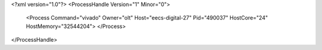 <?xml version="1.0"?>
<ProcessHandle Version="1" Minor="0">
    <Process Command="vivado" Owner="olt" Host="eecs-digital-27" Pid="490037" HostCore="24" HostMemory="32544204">
    </Process>
</ProcessHandle>
